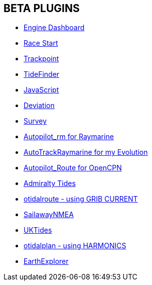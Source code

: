 == BETA PLUGINS

* xref:engine-dash:engine-dash.adoc[Engine Dashboard]  
* xref:race-start:race-start.adoc[Race Start]  
* xref:trackpoint:ROOT:trackpoint.adoc[Trackpoint]  
* xref:tidefinder:ROOT:tidefinder.adoc[TideFinder]
* xref:javascript:javascript.adoc[JavaScript]
* xref:deviation:deviation.adoc[Deviation]
* xref:survey:ROOT:survey.adoc[Survey]
* xref:autopilot-rm:ROOT:autopilot-rm.adoc[Autopilot_rm for Raymarine]
* xref:autotrackrm-ev:ROOT:autotrackraymarine.adoc[AutoTrackRaymarine for my Evolution]
* xref:autopilot_route:ROOT:autopilot_route.adoc[Autopilot_Route for OpenCPN]
* xref:admiralty:ROOT:admiralty.adoc[Admiralty Tides]
* xref:otidalroute:ROOT:otidalroute.adoc[otidalroute - using GRIB CURRENT]
* xref:sailawaynmea:ROOT:sailawaynmea.adoc[SailawayNMEA]
* xref:uktides:ROOT:uktides.adoc[UKTides]
* xref:otidalplan:ROOT:otidalplan.adoc[otidalplan - using HARMONICS]
* xref:earthexplorer:ROOT:earthexplorer.adoc[EarthExplorer]